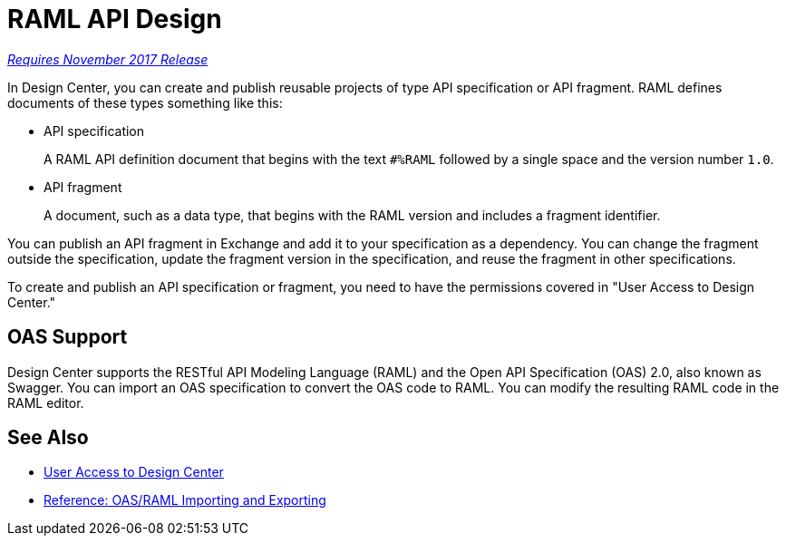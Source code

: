 = RAML API Design

link:/getting-started/api-lifecycle-overview#which-version[_Requires November 2017 Release_]

// tech review by Christian, week of mid-April 2017 (kris 4/18/2017) GA tech review 7/27/2017

In Design Center, you can create and publish reusable projects of type API specification or API fragment. RAML defines documents of these types something like this:

* API specification
+
A RAML API definition document that begins with the text `#%RAML` followed by a single space and the version number `1.0`. 
+
* API fragment
+ 
A document, such as a data type, that begins with the RAML version and includes a fragment identifier.

You can publish an API fragment in Exchange and add it to your specification as a dependency. You can change the fragment outside the specification, update the fragment version in the specification, and reuse the fragment in other specifications.

To create and publish an API specification or fragment, you need to have the permissions covered in "User Access to Design Center." 

== OAS Support

Design Center supports the RESTful API Modeling Language (RAML) and the Open API Specification (OAS) 2.0, also known as Swagger. You can import an OAS specification to convert the OAS code to RAML. You can modify the resulting RAML code in the RAML editor.

== See Also

* link:/design-center/v/1.0/user-access-to-design-center[User Access to Design Center]
* link:/design-center/v/1.0/designing-api-reference[Reference: OAS/RAML Importing and Exporting]

